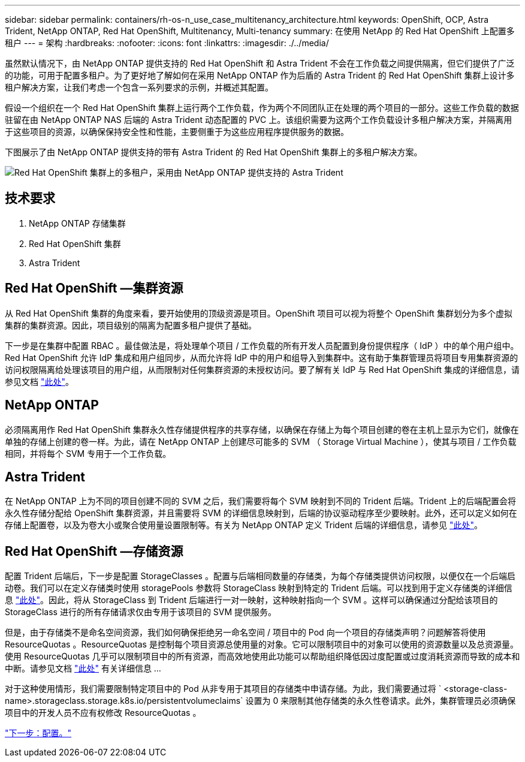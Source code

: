 ---
sidebar: sidebar 
permalink: containers/rh-os-n_use_case_multitenancy_architecture.html 
keywords: OpenShift, OCP, Astra Trident, NetApp ONTAP, Red Hat OpenShift, Multitenancy, Multi-tenancy 
summary: 在使用 NetApp 的 Red Hat OpenShift 上配置多租户 
---
= 架构
:hardbreaks:
:nofooter: 
:icons: font
:linkattrs: 
:imagesdir: ./../media/


虽然默认情况下，由 NetApp ONTAP 提供支持的 Red Hat OpenShift 和 Astra Trident 不会在工作负载之间提供隔离，但它们提供了广泛的功能，可用于配置多租户。为了更好地了解如何在采用 NetApp ONTAP 作为后盾的 Astra Trident 的 Red Hat OpenShift 集群上设计多租户解决方案，让我们考虑一个包含一系列要求的示例，并概述其配置。

假设一个组织在一个 Red Hat OpenShift 集群上运行两个工作负载，作为两个不同团队正在处理的两个项目的一部分。这些工作负载的数据驻留在由 NetApp ONTAP NAS 后端的 Astra Trident 动态配置的 PVC 上。该组织需要为这两个工作负载设计多租户解决方案，并隔离用于这些项目的资源，以确保保持安全性和性能，主要侧重于为这些应用程序提供服务的数据。

下图展示了由 NetApp ONTAP 提供支持的带有 Astra Trident 的 Red Hat OpenShift 集群上的多租户解决方案。

image::redhat_openshift_image40.jpg[Red Hat OpenShift 集群上的多租户，采用由 NetApp ONTAP 提供支持的 Astra Trident]



== 技术要求

. NetApp ONTAP 存储集群
. Red Hat OpenShift 集群
. Astra Trident




== Red Hat OpenShift —集群资源

从 Red Hat OpenShift 集群的角度来看，要开始使用的顶级资源是项目。OpenShift 项目可以视为将整个 OpenShift 集群划分为多个虚拟集群的集群资源。因此，项目级别的隔离为配置多租户提供了基础。

下一步是在集群中配置 RBAC 。最佳做法是，将处理单个项目 / 工作负载的所有开发人员配置到身份提供程序（ IdP ）中的单个用户组中。Red Hat OpenShift 允许 IdP 集成和用户组同步，从而允许将 IdP 中的用户和组导入到集群中。这有助于集群管理员将项目专用集群资源的访问权限隔离给处理该项目的用户组，从而限制对任何集群资源的未授权访问。要了解有关 IdP 与 Red Hat OpenShift 集成的详细信息，请参见文档 https://docs.openshift.com/container-platform/4.7/authentication/understanding-identity-provider.html["此处"^]。



== NetApp ONTAP

必须隔离用作 Red Hat OpenShift 集群永久性存储提供程序的共享存储，以确保在存储上为每个项目创建的卷在主机上显示为它们，就像在单独的存储上创建的卷一样。为此，请在 NetApp ONTAP 上创建尽可能多的 SVM （ Storage Virtual Machine ），使其与项目 / 工作负载相同，并将每个 SVM 专用于一个工作负载。



== Astra Trident

在 NetApp ONTAP 上为不同的项目创建不同的 SVM 之后，我们需要将每个 SVM 映射到不同的 Trident 后端。Trident 上的后端配置会将永久性存储分配给 OpenShift 集群资源，并且需要将 SVM 的详细信息映射到，后端的协议驱动程序至少要映射。此外，还可以定义如何在存储上配置卷，以及为卷大小或聚合使用量设置限制等。有关为 NetApp ONTAP 定义 Trident 后端的详细信息，请参见 https://netapp-trident.readthedocs.io/en/stable-v21.01/kubernetes/operations/tasks/backends/ontap/index.html["此处"^]。



== Red Hat OpenShift —存储资源

配置 Trident 后端后，下一步是配置 StorageClasses 。配置与后端相同数量的存储类，为每个存储类提供访问权限，以便仅在一个后端启动卷。我们可以在定义存储类时使用 storagePools 参数将 StorageClass 映射到特定的 Trident 后端。可以找到用于定义存储类的详细信息 https://netapp-trident.readthedocs.io/en/stable-v18.07/kubernetes/concepts/objects.html#kubernetes-storageclass-objects["此处"^]。因此，将从 StorageClass 到 Trident 后端进行一对一映射，这种映射指向一个 SVM 。这样可以确保通过分配给该项目的 StorageClass 进行的所有存储请求仅由专用于该项目的 SVM 提供服务。

但是，由于存储类不是命名空间资源，我们如何确保拒绝另一命名空间 / 项目中的 Pod 向一个项目的存储类声明？问题解答将使用 ResourceQuotas 。ResourceQuotas 是控制每个项目资源总使用量的对象。它可以限制项目中的对象可以使用的资源数量以及总资源量。使用 ResourceQuotas 几乎可以限制项目中的所有资源，而高效地使用此功能可以帮助组织降低因过度配置或过度消耗资源而导致的成本和中断。请参见文档 https://docs.openshift.com/container-platform/4.7/applications/quotas/quotas-setting-per-project.html["此处"^] 有关详细信息 ...

对于这种使用情形，我们需要限制特定项目中的 Pod 从非专用于其项目的存储类中申请存储。为此，我们需要通过将 ` <storage-class-name>.storageclass.storage.k8s.io/persistentvolumeclaims` 设置为 0 来限制其他存储类的永久性卷请求。此外，集群管理员必须确保项目中的开发人员不应有权修改 ResourceQuotas 。

link:rh-os-n_use_case_multitenancy_configuration.html["下一步：配置。"]
